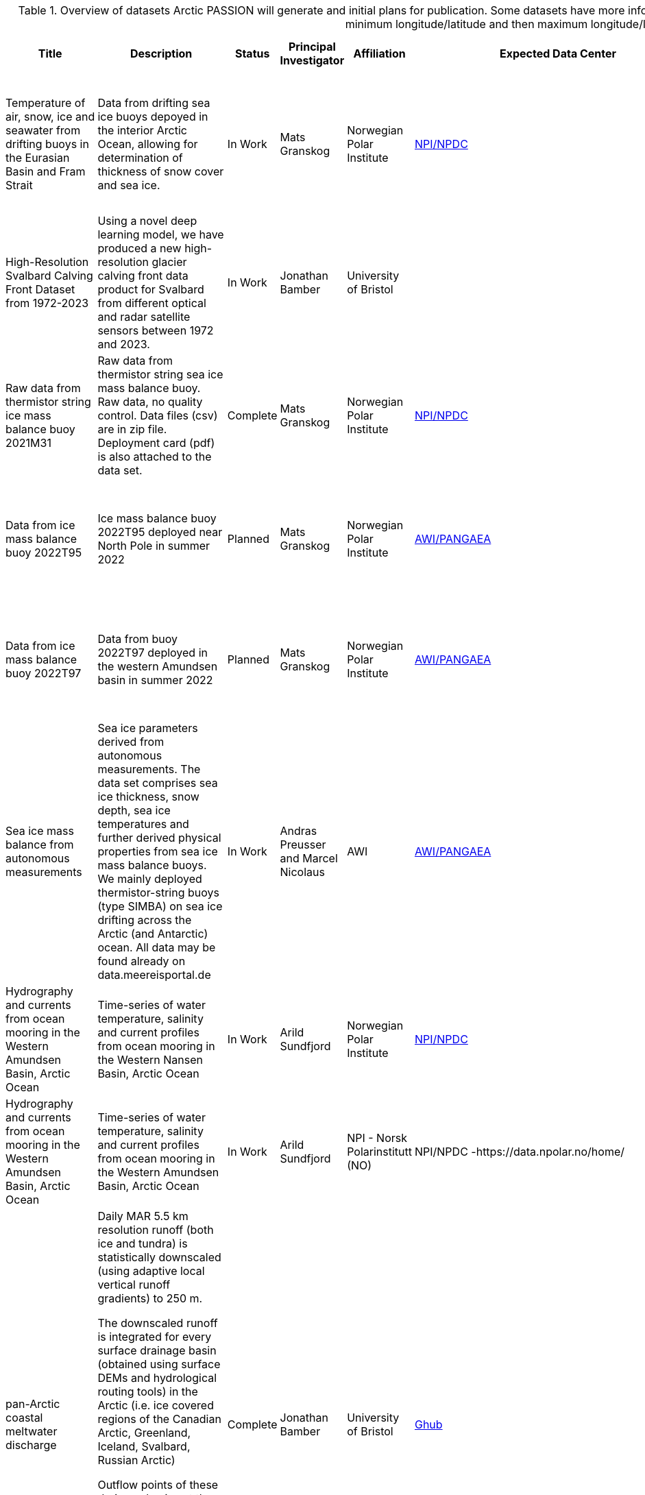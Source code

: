 ////
TODO clean up UiT records as they are too wordy and breaks over pages (i.e. are truncated).
////
[[dataset-table-internal-detailed]]
.Overview of datasets Arctic PASSION will generate and initial plans for publication. Some datasets have more information than shown in the table. BBox is bottom left and upper right as minimum longitude/latitude and then maximum longitude/latitude.
[%header,cols="<2,<3,<,<,<,<,<,<3",]
|===
|Title |Description |Status |Principal Investigator |Affiliation |Expected Data Center |Expected publication date |Comments

|Temperature of air, snow, ice and seawater from drifting buoys in the
Eurasian Basin and Fram Strait |Data from drifting sea ice buoys depoyed
in the interior Arctic Ocean, allowing for determination of thickness of
snow cover and sea ice. 
|In Work 
|Mats Granskog 
|Norwegian Polar Institute
|https://data.npolar.no/home/[NPI/NPDC]
|2025-06-30 
|Unprocessed data (temperature of air, snow, ice and seawater) are also made available in near-real time at meereisportal.de

The data set will contain data from multiple buoys deployed at different locations in different years.  Data from individual buoys will be published as soon as they are processed, i.e at different times depending on their deployment date and duration of drift in sea ice. 


// Double check with last record from  Tian.
|High-Resolution Svalbard Calving Front Dataset from 1972-2023 
|Using a novel deep learning model, we have produced a new high-resolution
glacier calving front data product for Svalbard from different optical
and radar satellite sensors between 1972 and 2023. 
|In Work 
|Jonathan Bamber 
|University of Bristol
|  
|  
|Double check that this is not a duplicate of the dataset from Tian Li later.

|Raw data from thermistor string ice mass balance buoy 2021M31 
|Raw data from thermistor string sea ice mass balance buoy. Raw data, no quality
control. Data files (csv) are in zip file. Deployment card (pdf) is also
attached to the data set. 
|Complete 
|Mats Granskog 
|Norwegian Polar Institute 
|https://data.npolar.no/home/[NPI/NPDC]
|2022-12-07 
a|
https://doi.org/10.21334/npolar.2022.1037bd1e

https://data.meereisportal.de/relaunch/buoy.php?lang=en&active-tab1=method&active-tab2=buoy&singlemap&buoyname=2021M31

Data is published as a collection.

|Data from ice mass balance buoy 2022T95 
|Ice mass balance buoy 2022T95 deployed near North Pole in summer 2022 
|Planned 
|Mats Granskog 
|Norwegian Polar Institute
|https://pangaea.de/[AWI/PANGAEA]
|2023-12-31 
|https://data.meereisportal.de/relaunch/buoy.php?lang=en&active-tab1=method&active-tab2=buoy&singlemap&buoyname=2022T95

These data are yet not in the data catalogue, but are available online.

Data is published as a single collection (most likely).

|Data from ice mass balance buoy 2022T97 
|Data from buoy 2022T97 deployed in the western Amundsen basin in summer 2022 |Planned
|Mats Granskog 
|Norwegian Polar Institute
|https://pangaea.de/[AWI/PANGAEA]
|2023-12-31
|https://data.meereisportal.de/relaunch/buoy.php?lang=en&active-tab1=method&active-tab2=buoy&singlemap&buoyname=2022T97

These data are yet not in the data catalogue, but are available online.

Data is published as a single collection (most likely).

|Sea ice mass balance from autonomous measurements 
|Sea ice parameters derived from autonomous measurements. The data set comprises sea ice thickness, snow depth, sea ice temperatures and further derived physical properties from sea ice mass balance buoys. We mainly deployed
thermistor-string buoys (type SIMBA) on sea ice drifting across the
Arctic (and Antarctic) ocean. All data may be found already on
data.meereisportal.de 
|In Work 
|Andras Preusser and Marcel Nicolaus 
|AWI
|https://pangaea.de/[AWI/PANGAEA]
|2023-05-09 
|Find more details here:
https://data.meereisportal.de/relaunch/buoy.php?lang=en

One data set per buoy plus collections of several buoys, e.g. by expedition. 

|Hydrography and currents from ocean mooring in the Western Amundsen Basin, Arctic Ocean 
|Time-series of water temperature, salinity and current profiles from ocean mooring in the Western Nansen Basin, Arctic Ocean 
|In Work 
|Arild Sundfjord
|Norwegian Polar Institute 
|https://data.npolar.no/home/[NPI/NPDC]
|2024-12-20 
|Addional data from partner instruments on the same mooring may be added at a later time

The data set will contain all data from different instruments located on the same mooring for the full two-year deployment 

|Hydrography and currents from ocean mooring in the Western Amundsen Basin, Arctic Ocean 
|Time-series of water temperature, salinity and current profiles from ocean mooring in the Western Amundsen Basin, Arctic Ocean 
|In Work 
|Arild Sundfjord 
|NPI - Norsk Polarinstitutt (NO) |NPI/NPDC -https://data.npolar.no/home/ 
|2024-12-20 
|Addional data from partner instruments on the same mooring may be added at a later time

The data set will contain all data from different instruments located on the same mooring for the full two-year deployment 

|pan-Arctic coastal meltwater discharge 
a| Daily MAR 5.5 km resolution runoff (both ice and tundra) is statistically downscaled (using adaptive local vertical runoff gradients) to 250 m.

The downscaled runoff is integrated for every surface drainage basin (obtained using surface DEMs and hydrological routing tools) in the Arctic (i.e. ice covered regions of the Canadian Arctic, Greenland, Iceland, Svalbard, Russian Arctic)

Outflow points of these drainage basins at the coastlines (and the basins themselves) are provided.

The basin specific daily downscaled runoff data is stored in a relational database and can be obtained by using the basin/outflow ID.

|Complete 
|Jonathan Bamber 
|University of Bristol
|https://theghub.org/[Ghub]
|2023-12-31 
|Dataset is complete, publication is in progress (10/05/2023)

Single dataset (relational database + supplementary data) for each included Randolph Glacier Inventory region (RGI3-CanadaN; RGI4-CanadaS; RGI5-Greenland, RGI6-Iceland; RGI7-Svalbard; RGI9-RussiaN)

This dataset is not in the data catalogue and will need metadata to be added through manual input in a webform.

|Atmospheric vertical profiles of temperature and Humidity 
|Profiles of Atmospheric temperature and Humidity obtained from continuous recording microwave radiometer 
|In Work 
|Nuncio Murukesh 
|NCPOR
|https://npdc.ncaor.gov.in/[National Polar Data Centre]
|  
| 

|Upwelling and downwelling visible radiation measurements of the autonomous ice-tethered OptiCAL 'pp' buoy (LT-ITO) deployed on drifting sea ice in the "North Pole sea ice station" during Arctic Ocean 2022 cruise. 
a| Optical Chain And Logger (OptiCAL) systems capture PAR-like data at 12 logarithmically-spaced levels down to 50 m depth, and, along with positional data, transmit these data hourly via Iridium. 
The PAR sensors have a wide dynamic range, able to detect PAR from 5x10⁻⁵ µMol s⁻¹ m⁻² to 100 µMol s⁻¹ m⁻² and thereby graph a wide range of light behaviour from winter to summer and from surface to depth. 
Sampling at the 12 levels is accomplished by resin-containment 'nodes' located along a power and communication cable that hangs vertically from the underside of the surface spar-buoy. 
The nodes are at nominal depths of 1, 2, 3, 4, 5, 6, 7, 9, 14, 21, 32, and 50m. Each node has six 'PAR' sensors, three detecting downwelling light and three upwelling light. 
Two of each set of three sensor sets have simple optical filters: one transmitting 'orange' the other 'blue'. 
The third sensor, being unfiltered, is 'white'. PAR data are archived in CSV files as 'counts' from the sensors, and are in units of millihertz (mHz).

Two ice-tethered observatories (named “pp“ and “qq”) measuring sub - sea-ice Photosynthetic Active Radiation (PAR) were deployed within the Arctic Ocean 2022 cruise.
|In Work 
|Jørgen Berge 
|UiT
| NIRD (cached at MET/ADC) 
|  
|To convert from mHz to the expected SI unit of µmol s-1 m-2 requires a conversion function. 

This work is (as of May 2023) still in preparation, but will be published as "Development and calibration of a high dynamic range and autonomous ocean-light instrument (OptiCAL) to measure sub-surface profiles in ice-covered waters": Bernhard Schartmüller1, Phil Anderson, David McKee, Stacey Connan-McGinty, Tomasz Piotr Kopec, Malin Daase, Geir Johnsen and Jørgen Berge.

The LT-ITO “pp“ was deployed on 2022-07-31, and recorded data hourly to 2022-10-19.

Some data has been received for publication and are integrated in the catalogue.

|Upwelling and downwelling visible radiation measurements of the autonomous ice-tethered OptiCAL ‘qq’ buoy (LT-ITO) deployed on drifting sea ice in the "North Pole sea ice station" during Arctic Ocean 2022 cruise. 
a| Optical Chain And Logger (OptiCAL) systems capture PAR-like data at 12 logarithmically-spaced levels down to 50 m depth, and, along with positional data, transmit these data hourly via Iridium. The PAR sensors have a wide dynamic range, able to detect PAR from 5x10⁻⁵ µMol s⁻¹ m⁻² to 100 µMol s⁻¹ m⁻² and thereby graph a wide range of light behaviour from winter to summer and from surface to depth. Sampling at the 12 levels is accomplished by resin-containment 'nodes' located along a power and communication cable that hangs vertically from the underside of the surface spar-buoy. The nodes are at nominal depths of 1, 2, 3, 4, 5, 6, 7, 9, 14, 21, 32, and 50m. Each node has six 'PAR' sensors, three detecting downwelling light and three upwelling light. Two of each set of three sensor sets have simple optical filters: one transmitting 'orange' the other 'blue'. The third sensor, being unfiltered, is 'white'. PAR data are archived in CSV files as 'counts' from the sensors, and are in units of millihertz (mHz).

To convert from mHz to the expected SI unit of µmol s-1 m-2 requires a conversion function. This work is (as of May 2023) still in preparation, but will be published as "Development and calibration of a high dynamic range and autonomous ocean-light instrument (OptiCAL) to measure sub-surface profiles in ice-covered waters": Bernhard Schartmüller1, Phil Anderson, David McKee, Stacey Connan-McGinty, Tomasz Piotr Kopec, Malin Daase, Geir Johnsen and Jørgen Berge.

Two ice-tethered observatories (named “pp“ and “qq”) measuring sub - sea-ice Photosynthetic Active Radiation (PAR) were deployed within the Arctic Ocean 2022 cruise.

The LT-ITO "qq" was deployed on 2022-07-31, and transmited data hourly since 2022-10-19.
|In Work 
|Jørgen Berge 
|UiT
|  
|  
|Some data is received for publication and are already in the catalogue.

|Data from downward looking Acoustic zooplankton and fish profiler (AZFP) deployed on drifting sea ice in the "North Pole sea ice station" during Arctic Ocean 2022 cruise. 
a| Bioacoustic data from an Acoustic Zooplankton Fish Profiler (AZFP) deployed in Central Arctic Ocean. 
Raw data from the four AZFP frequencies (38, 125, 200 and 455kHz) are published. 
This echosounder was deployed on 2022-07-30, data were downloaded retrieved on 2023-01-18, after 193 days of operation.

The AZFP was connected to the surface buoy with a 5 m long umbilical cable and acoustic beam of the echosounder was pointed downward.


An independent GPS tracker of the type XEOS Rover was attached to the AZFP and its GPS track is also part of this data set.
|In Work 
|Jørgen Berge |UiT
|  
| 
|The ITO is still drifting and collecting data. Last known position (as for 2023-05-11) is 59.9724, -48.6922.

For the AZFP data, the initial and final deployment (.DPL) and configuration (.XML) files are included. these describe the instrument configuration and sampling plan. 
The bioacoustics data sets (.01A,.01B, ..., .02A,...) are consecutive, divided hourly. 
The first two digits describe the phase of the sampling program being used when the file was created while the letter B and C are for files generated within a same hour when the process is interrupted, for example, when backing up the data from the echosounder. 
The file names contain the date and time of each file.

Some data is received, details to be checked.

|Data from an automated weather station (AWS) deployed on drifting sea ice in the "North Pole sea ice" station during Arctic Ocean 2022 cruise.
|This data set includes meteorological data (air temperature, air relative humidity, atmospheric pressure accompanied with datetime and geographical position) obtained from an automated weather station (AWS-ITO) deployed in Central Arctic Ocean on 2022-07-29 at 89.82N, 26.28W. Data was collected until 2023-01-20 when the last message was delivered from 73.43N, 13.90W. 
|In Work 
|Jørgen Berge 
|UiT
|  
|  
| 

|Temperature and heating induced temperature difference measurements from the sea ice mass balance buoy SIMBA 02-02 deployed on drifting sea ice in the "North Pole sea ice station" during Arctic Ocean 2022 cruise.  
a| Sea ice mass balance buoy measures snow and sea ice thickness (ice growth and loss). The SIMBA-ITO is equipped with a thermistor string about 5 meter long (240 temperature sensors placed at 2cm intervals: thermistors 0 to 239). The instrument is estimating snow and ice thickness by measuring thermal conductivity of the media (the sensor chain is heated daily, and temperature changes are measured after 30 and 120 seconds from heating the sensor chain).

This ITO is also equipped with one in-air temperature sensor, deployed ~1m above the surface (thermistor 240).

In addition a GPS track is a supplementary part of this data set.

The ITO was sending data till late September 2022. After that data packets were arriving only occasionally until February 1st 2023.  Analysis of the diagnostic messages revealed that the underlying problem was in the data transmission (probably due to icing / overshadowing of the antenna).
|In Work 
|Jørgen Berge 
|UiT
|  
|  
|Data is received for publication, but sensors are dead. 

|Temperature and heating induced temperature difference measurements from the sea ice mass balance buoy SIMBA 02-02 deployed on drifting sea ice in the "North Pole sea ice station" during Arctic Ocean 2022 cruise.  
a| Sea ice mass balance buoy measures snow and sea ice thickness (ice growth and loss). The SIMBA-ITO is equipped with a thermistor string about 5 meter long (240 temperature sensors placed at 2cm intervals: thermistors 0 to 239). The instrument is estimating snow and ice thickness by measuring thermal conductivity of the media (the sensor chain is heated daily, and temperature changes are measured after 30 and 120 seconds from heating the sensor chain).

This ITO is also equipped with one in-air temperature sensor, deployed ~1m above the surface (thermistor 240).

In addition a GPS track is a supplementary part of this data set.

After around two weeks of operation temperature measurements stopped coming. Status messages and positioning data were still being received.

Analysis of diagnostic messages indicated that the sensor chain was physically damaged.
|In Work 
|Jørgen Berge
|UiT  
| 
|  
| 

|Terrestrial climate and cryosphere data from Toolik field station 
a| Parameters added to monitoring through Arctic PASSION funding include:

- Soil moisture
- Soil temperatures
- Soil heat flux
|In Work 
|Syndonia Bret-Harte
|INPO - INTERACT 
|https://www.uaf.edu/toolik/edc/monitoring/abiotic/met-data-query.php 
|  
| 

|Terrestrial climate and cryosphere data from Western Arctic Research Center (WARC) 
a| Parameters added to terrestrial monitoring through Arctic PASSION funding include:

- Air temperature
- Air humidity
- Air pressure
- Short wave incoming and outgoing radiation
- Long wave incoming and outgoing radiation
- Net radiation
- Soil moisture
- Soil temperature
|In Work 
|Erika Hille 
|INPO - INTERACT 
|  
|  
|Work is ongoing to integrate data through INTERACT data management. 

|Terrestrial climate and cryosphere data from CEN Whapmagoostui-Kuujjuarapik Station, Canada 
a| Parameters added to terrestrial monitoring through Arctic PASSION funding include:

- Air temperature
- Air humidity
- Short wave incoming and outgoing radiation
- Long Wave incoming and outgoing radiation
- Wind velocity
- Wind direction
- Snow depth
- Ground/permafrost temperature
|In Work 
|Mickael Lemay 
|INPO - INTERACT
|  
|  
|Work is in progress to integrate data through collaboration with CCADI 

|Terrestrial climate and cryosphere data from Arctic Station, Greenland Denmark 
a| Parameters added to terrestrial monitoring through Arctic PASSION funding include:

- Air temperature
- Air humidity
- Air pressure
- Short wave incoming and outgoing radiation
- Long wave incoming and outgoing radiation
- Precipitation
- Permafrost/ ground temperature
|In Work 
|Morten Rasch 
|INPO - INTERACT
|https://data.g-e-m.dk/
|  
| The GEM data management system is not integrated in harvesting yet. Work is in progress.

Need to check if data are tagged as Arctic PASSION using the project element.

|Terrestrial climate and cryosphere data from Zackenberg Station, Greenland Denmark 
a| Parameters added to terrestrial monitoring through Arctic PASSION funding include:

- Permafrost/Ground temperature
|In Work 
|Torben R. Christensen
|INPO - INTERACT
|https://data.g-e-m.dk/ 
|  
| The GEM data management system is not integrated in harvesting yet. Work is in progress.

|Terrestrial climate and cryosphere data from Kevo Station, Finland 
a| Parameters added to terrestrial monitoring through Arctic PASSION funding include:

- Permafrost/Ground temperature

|In Work 
|Otso Suominen 
|INPO - INTERACT
|  
|  
|Work is in progress to integrate data directly through GEM using schema.org served through INTERACT 

|CNR Arctic Station “Dirigibile Italia”, Svalbard, Norway 
a| Parameters added to terrestrial monitoring through Arctic PASSION funding include:

- Soil moisture
- Air temperature
- Air humidity
- Permafrost/Ground temperature
- Snow depth
|In Work 
|Mauro Mazzola        
|INPO - INTERACT 
|https://iadc.cnr.it/cnr/[CNR/IADC]
|  
|Data from IADC are actively harvested into the catalogue.

Need to check if data are tagged with Arctic PASSION.

|Terrestrial climate and cryosphere data from Rif field station, Iceland
a| Parameters added to terrestrial monitoring through Arctic PASSION funding include:

- Permafrost/Ground temperature
- Snow depth
- Net radiation
- Short wave incoming and outgoing radiation
- Long wave incoming and outgoing radiation
- Soil heat flux
|In Work 
|Pedro Rodrigues 
|INPO - INTERACT
|  
|  
| 

|Terrestrial climate and cryosphere data from NIBIO Svanhovd research station, Norway 
a| Parameters added to terrestrial monitoring through Arctic PASSION funding include:

- Permafrost/Ground temperature
- Incoming and outgoing short wave radiation
- Incoming and outgoing long wave radiation
- Net radiation
- Heat flux
|In Work 
|Cornelya Klutsch 
|INPO - INTERACT – International Network for Terrestrial Research and Monitoring in the Arctic - INPO (SE)
|  
|  
|Data are currently not tagged as Arctic PASSION, some of these are being processed in MET/ADC. 

|Terrestrial climate and cryosphere data from Churchill Northern Studies Centre, Canada 
a|Parameters added to terrestrial monitoring through Arctic PASSION
funding include:

- Air temperature
- Air humidity
- Short wave incoming and outgoing radiation
- Long wave incoming and outgoing radiation
- Wind speed
- Wind direction
- Air pressure
|In Work 
|Joni Reimer 
|INPO - INTERACT
|  
|  
| 

////
Double check that this is not a duplicate of the Bamber dataset listed above.
////
|Calving Front Dataset for Marine-Terminating Glaciers in Svalbard 1985-2023
a|This is a new high-resolution calving front dataset of 149 marine-terminating glaciers in Svalbard, comprising 124919 glacier calving front positions during the period of 1985-2023. This dataset was generated using a novel automated deep learning framework and multiple optical and SAR satellite images from Landsat, Terra-ASTER, Sentinel-2, and Sentinel-1 satellite missions. 
|Complete
|Tian Li
|University of Bristol
|AWI/PANGAEA
|
|
|This dataset was published in https://zenodo.org/records/10407266[Zenodo] and was integrated in the data portal 2023-12-18. 
Zenodo is not recommended for data publishing.

Double check that this is not a duplicate of the Bamaber dataset covering 1972-2023. 

|===
